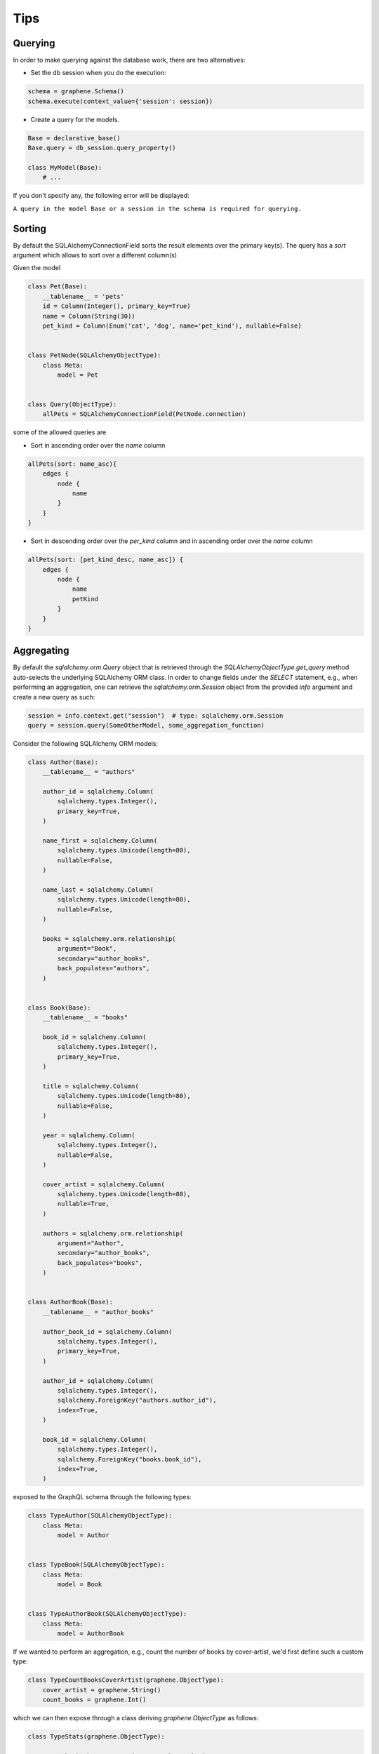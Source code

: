 ====
Tips
====

Querying
--------
.. _querying:

In order to make querying against the database work, there are two alternatives:

-  Set the db session when you do the execution:

.. code:: python

    schema = graphene.Schema()
    schema.execute(context_value={'session': session})

-  Create a query for the models.

.. code:: python

    Base = declarative_base()
    Base.query = db_session.query_property()

    class MyModel(Base):
        # ...

If you don't specify any, the following error will be displayed:

``A query in the model Base or a session in the schema is required for querying.``

Sorting
-------

By default the SQLAlchemyConnectionField sorts the result elements over the primary key(s).
The query has a `sort` argument which allows to sort over a different column(s)

Given the model

.. code:: python

    class Pet(Base):
        __tablename__ = 'pets'
        id = Column(Integer(), primary_key=True)
        name = Column(String(30))
        pet_kind = Column(Enum('cat', 'dog', name='pet_kind'), nullable=False)


    class PetNode(SQLAlchemyObjectType):
        class Meta:
            model = Pet


    class Query(ObjectType):
        allPets = SQLAlchemyConnectionField(PetNode.connection)

some of the allowed queries are

-  Sort in ascending order over the `name` column

.. code::

    allPets(sort: name_asc){
        edges {
            node {
                name
            }
        }
    }

-  Sort in descending order over the `per_kind` column and in ascending order over the `name` column

.. code::

    allPets(sort: [pet_kind_desc, name_asc]) {
        edges {
            node {
                name
                petKind
            }
        }
    }


Aggregating
-----------

By default the `sqlalchemy.orm.Query` object that is retrieved through the `SQLAlchemyObjectType.get_query` method auto-selects the underlying SQLAlchemy ORM class. In order to change fields under the `SELECT` statement, e.g., when performing an aggregation, one can retrieve the `sqlalchemy.orm.Session` object from the provided `info` argument and create a new query as such:

.. code::

    session = info.context.get("session")  # type: sqlalchemy.orm.Session
    query = session.query(SomeOtherModel, some_aggregation_function)

Consider the following SQLAlchemy ORM models:

.. code::

    class Author(Base):
        __tablename__ = "authors"

        author_id = sqlalchemy.Column(
            sqlalchemy.types.Integer(),
            primary_key=True,
        )

        name_first = sqlalchemy.Column(
            sqlalchemy.types.Unicode(length=80),
            nullable=False,
        )

        name_last = sqlalchemy.Column(
            sqlalchemy.types.Unicode(length=80),
            nullable=False,
        )

        books = sqlalchemy.orm.relationship(
            argument="Book",
            secondary="author_books",
            back_populates="authors",
        )


    class Book(Base):
        __tablename__ = "books"

        book_id = sqlalchemy.Column(
            sqlalchemy.types.Integer(),
            primary_key=True,
        )

        title = sqlalchemy.Column(
            sqlalchemy.types.Unicode(length=80),
            nullable=False,
        )

        year = sqlalchemy.Column(
            sqlalchemy.types.Integer(),
            nullable=False,
        )

        cover_artist = sqlalchemy.Column(
            sqlalchemy.types.Unicode(length=80),
            nullable=True,
        )

        authors = sqlalchemy.orm.relationship(
            argument="Author",
            secondary="author_books",
            back_populates="books",
        )


    class AuthorBook(Base):
        __tablename__ = "author_books"

        author_book_id = sqlalchemy.Column(
            sqlalchemy.types.Integer(),
            primary_key=True,
        )

        author_id = sqlalchemy.Column(
            sqlalchemy.types.Integer(),
            sqlalchemy.ForeignKey("authors.author_id"),
            index=True,
        )

        book_id = sqlalchemy.Column(
            sqlalchemy.types.Integer(),
            sqlalchemy.ForeignKey("books.book_id"),
            index=True,
        )

exposed to the GraphQL schema through the following types:

.. code::

    class TypeAuthor(SQLAlchemyObjectType):
        class Meta:
            model = Author


    class TypeBook(SQLAlchemyObjectType):
        class Meta:
            model = Book


    class TypeAuthorBook(SQLAlchemyObjectType):
        class Meta:
            model = AuthorBook

If we wanted to perform an aggregation, e.g., count the number of books by cover-artist, we'd first define such a custom type:

.. code::

    class TypeCountBooksCoverArtist(graphene.ObjectType):
        cover_artist = graphene.String()
        count_books = graphene.Int()

which we can then expose through a class deriving `graphene.ObjectType` as follows:

.. code::

    class TypeStats(graphene.ObjectType):

        count_books_by_cover_artist = graphene.List(
            of_type=TypeCountBooksCoverArtist
        )

        @staticmethod
        def resolve_count_books_by_cover_artist(
            args: Dict,
            info: graphql.execution.base.ResolveInfo,
        ) -> List[TypeCountBooksCoverArtist]:
            # Retrieve the session out of the context as the `get_query` method
            # automatically selects the model.
            session = info.context.get("session")  # type: sqlalchemy.orm.Session

            # Define the `COUNT(books.book_id)` function.
            func_count_books = sqlalchemy_func.count(Book.book_id)

            # Query out the count of books by cover-artist
            query = session.query(Book.cover_artist, func_count_books)
            query = query.group_by(Book.cover_artist)
            results = query.all()

            # Wrap the results of the aggregation in `TypeCountBooksCoverArtist`
            # objects.
            objs = [
                TypeCountBooksCoverArtist(
                    cover_artist=result[0],
                    count_books=result[1]
                ) for result in results
            ]

            return objs

As can be seen, the `sqlalchemy.orm.Session` object is retrieved from the `info.context` and a new query specifying the desired field and aggregation function is defined. The results of the aggregation do not directly correspond to an ORM class so they're wrapped in the `TypeCountBooksCoverArtist` class and returned.

The `TypeStats` class can then be exposed under the `Query` class as such:

.. code::

    class Query(graphene.ObjectType):

        stats = graphene.Field(type=TypeStats)

        @staticmethod
        def resolve_stats(
            args: Dict,
            info: graphql.execution.base.ResolveInfo,
        ):
            return TypeStats

thus allowing for the following query:

.. code::

    query getCountBooksByCoverArtist{
      stats {
        countBooksByCoverArtist {
          coverArtist,
          countBooks
        }
      }
    }
